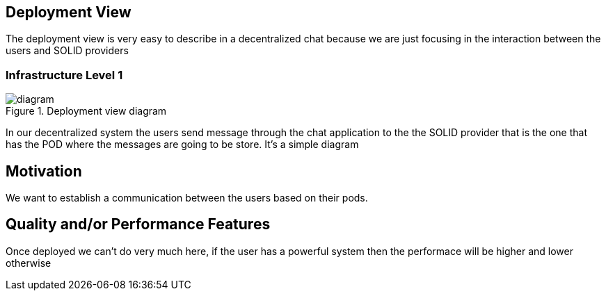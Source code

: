 [[section-deployment-view]]

== Deployment View

The deployment view is very easy to describe in a decentralized chat because we are just focusing in the interaction between the users 
and SOLID providers

=== Infrastructure Level 1

.Deployment view diagram
image::./images/Untitled%20Diagram.png[diagram]

In our decentralized system the users send message through the chat application to the the SOLID provider that is the one that has the
POD where the messages are going to be store. It's a simple diagram

== Motivation

We want to establish a communication between the users based on their pods.

== Quality and/or Performance Features

Once deployed we can't do very much here, if the user has a powerful system then the performace will be higher
and lower otherwise
